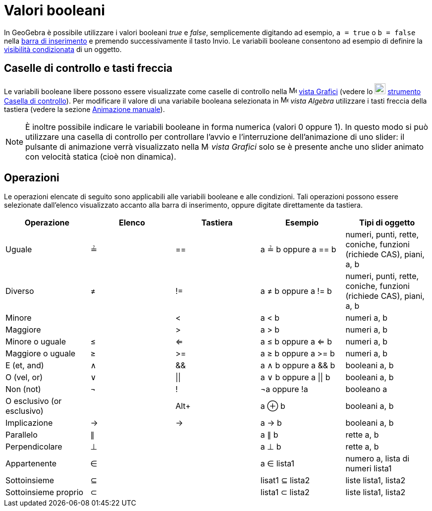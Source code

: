 = Valori booleani
:page-en: Boolean_values
ifdef::env-github[:imagesdir: /it/modules/ROOT/assets/images]

In GeoGebra è possibile utilizzare i valori booleani _true_ e _false_, semplicemente digitando ad esempio,
`++a = true++` o `++b = false++` nella xref:/Barra_di_inserimento.adoc[barra di inserimento] e premendo successivamente
il tasto [.kcode]#Invio#. Le variabili booleane consentono ad esempio di definire la
xref:/Visibilità_condizionata.adoc[visibilità condizionata] di un oggetto.

== Caselle di controllo e tasti freccia

Le variabili booleane libere possono essere visualizzate come caselle di controllo nella
image:16px-Menu_view_graphics.svg.png[Menu view graphics.svg,width=16,height=16] xref:/Vista_Grafici.adoc[vista Grafici]
(vedere lo image:22px-Mode_showcheckbox.svg.png[Mode showcheckbox.svg,width=22,height=22]
xref:/tools/Casella_di_controllo.adoc[strumento Casella di controllo]). Per modificare il valore di una variabile
booleana selezionata in image:16px-Menu_view_algebra.svg.png[Menu view algebra.svg,width=16,height=16] _vista Algebra_
utilizzare i tasti freccia della tastiera (vedere la sezione xref:/Animazione.adoc[Animazione manuale]).

[NOTE]
====

È inoltre possibile indicare le variabili booleane in forma numerica (valori 0 oppure 1). In questo modo si può
utilizzare una casella di controllo per controllare l'avvio e l'interruzione dell'animazione di uno slider: il pulsante
di animazione verrà visualizzato nella image:16px-Menu_view_graphics.svg.png[Menu view graphics.svg,width=16,height=16]
_vista Grafici_ solo se è presente anche uno slider animato con velocità statica (cioè non dinamica).

====

== Operazioni

Le operazioni elencate di seguito sono applicabili alle variabili booleane e alle condizioni. Tali operazioni possono
essere selezionate dall'elenco visualizzato accanto alla barra di inserimento, oppure digitate direttamente da tastiera.

[cols=",,,,",options="header",]
|===
|Operazione |Elenco |Tastiera |Esempio |Tipi di oggetto
|Uguale |≟ |== |a ≟ b oppure a == b |numeri, punti, rette, coniche, funzioni (richiede CAS), piani, a, b
|Diverso |≠ |!= |a ≠ b oppure a != b |numeri, punti, rette, coniche, funzioni (richiede CAS), piani, a, b
|Minore | |< |a < b |numeri a, b
|Maggiore | |> |a > b |numeri a, b
|Minore o uguale |≤ |<= |a ≤ b oppure a <= b |numeri a, b
|Maggiore o uguale |≥ |>= |a ≥ b oppure a >= b |numeri a, b
|E (et, and) |∧ |&& |a ∧ b oppure a && b |booleani a, b
|O (vel, or) |∨ | \|\| |a ∨ b oppure a \|\| b |booleani a, b
|Non (not) |¬ |! |¬a oppure !a |booleano a
|O esclusivo (or esclusivo) | |[.kcode]##Alt##[.kcode]##+## |a ⊕ b |booleani a, b
|Implicazione |→ |-> |a -> b |booleani a, b
|Parallelo |∥ | |a ∥ b |rette a, b
|Perpendicolare |⊥ | |a ⊥ b |rette a, b
|Appartenente |∈ | |a ∈ lista1 |numero a, lista di numeri lista1
|Sottoinsieme |⊆ | |lisat1 ⊆ lista2 |liste lista1, lista2
|Sottoinsieme proprio |⊂ | |lista1 ⊂ lista2 |liste lista1, lista2
|===
